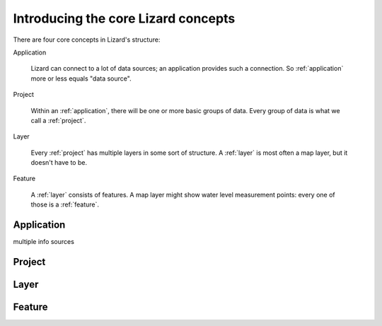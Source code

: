 Introducing the core Lizard concepts
####################################

There are four core concepts in Lizard's structure:

Application

    Lizard can connect to a lot of data sources; an application provides such
    a connection. So :ref:`application` more or less equals "data source".

Project

    Within an :ref:`application`, there will be one or more basic groups of
    data. Every group of data is what we call a :ref:`project`.

Layer

    Every :ref:`project` has multiple layers in some sort of
    structure. A :ref:`layer` is most often a map layer, but it doesn't have
    to be.

Feature

    A :ref:`layer` consists of features. A map layer might show water
    level measurement points: every one of those is a :ref:`feature`.


.. _application:

Application
===========

multiple info sources


.. _project:

Project
=======



.. _layer:

Layer
=====


.. _feature:

Feature
=======

